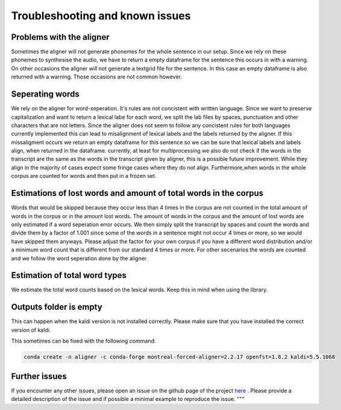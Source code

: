 =====================================
Troubleshooting and known issues
=====================================

Problems with the aligner
==========================
Sometimes the aligner will not generate phonemes for the whole sentence in our setup.
Since we rely on these phonemes to synthesise the audio, we have to return a empty dataframe for the sentence this occurs in with a warning.
On other occasions the aligner will not generate a textgrid file for the sentence. In this case an empty dataframe is also returned with a warning.
Those occasions are not common however.


Seperating words 
================
We rely on the aligner for word-seperation. It's rules are not concistent with written language. Since we want to preserve capitalization and want to return a lexical labe for each word,
we split the lab files by spaces, punctuation and other characters that are not letters. Since the aligner does not seem to follow any concistent rules for both languages currently  implemented this
can lead to misalignment of lexical labels and the labels returned by the aligner.  If this missaligment occurs we return an empty dataframe for this sentence so we can be sure that lexical labels and labels align, when returned in the dataframe.
currently, at least for multiprocessing we also do not check if the words in the transcript are the same as the words in the transcript given by aligner, this is a possible future improvement.
While they align in the majority of cases expect some fringe cases where they do not align.
Furthermore,when words in the whole corpus are counted for words and then put in a frozen set. 

Estimations of lost words and amount of total words in the corpus
=================================================================
Words that would be skipped because they occur less than 4 times in the corpus are not counted in the total amount of words in the corpus or in the amount lost words.
The amount of words in the corpus and the amount of lost words are only estimated if a word seperation error occurs. We then simply split the transcript by spaces and count the words and divide them by a factor of 1.001 since
some of the words in a sentence might not occur 4 times or more, so we would have skipped them anyways. Please adjust the factor for your own corpus if you have a different word distribution and/or a 
minimum word count that is different from our standard 4 times or more.
For other secenarios the words are counted and  we follow the word seperation done by the aligner. 

Estimation of total word types
==============================
We estimate the total word counts based on the lexical words.
Keep this in mind when using the library.


Outputs folder is empty
=======================

This can happen when the  kaldi version is not installed correctly. Please make sure that you have installed the correct version of kaldi.

This sometimes can be fixed with the following command:

.. code-block:: bash

    conda create -n aligner -c conda-forge montreal-forced-aligner=2.2.17 openfst=1.8.2 kaldi=5.5.1068



Further issues
==============
If you encounter any other issues, please open an issue on the github page of the project  `here <https://github.com/quantling/create_vtl_corpus/issues/new/choose>`__ . 
Please provide a detailed description of the issue and if possible a minimal example to reproduce the issue.
"""